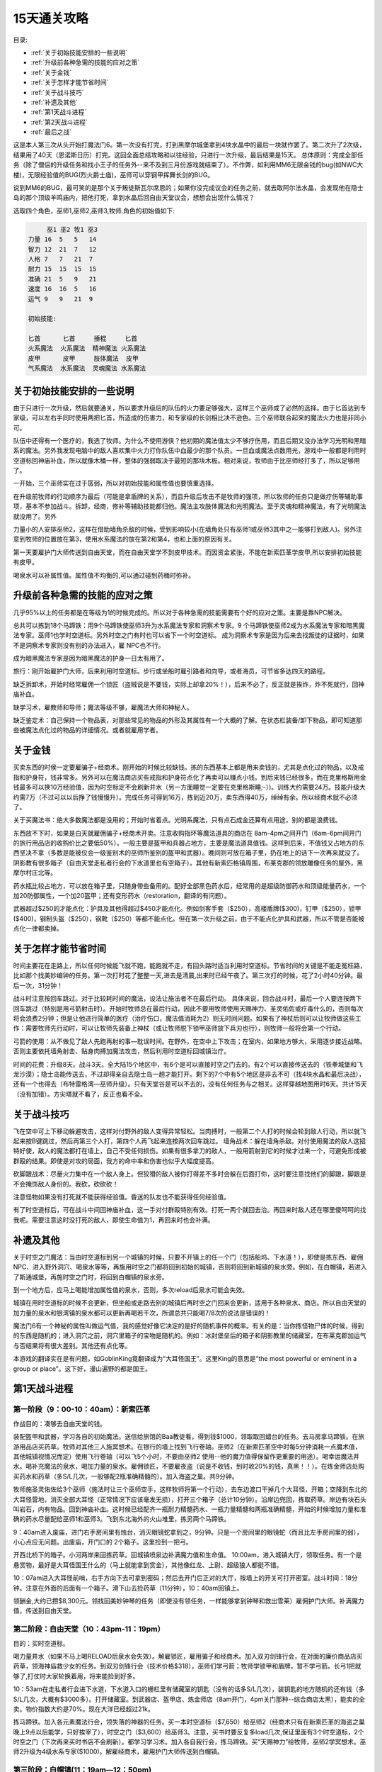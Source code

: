 15天通关攻略
===============================================================================

目录:

- :ref:`关于初始技能安排的一些说明`
- :ref:`升级前各种急需的技能的应对之策`
- :ref:`关于金钱`
- :ref:`关于怎样才能节省时间`
- :ref:`关于战斗技巧`
- :ref:`补遗及其他`
- :ref:`第1天战斗进程`
- :ref:`第2天战斗进程`
- :ref:`最后之战`


这是本人第三次从头开始打魔法门6。第一次没有打完，打到黑摩尔城堡拿到4块水晶中的最后一块就作罢了。第二次升了2次级，结果用了40天（恩诺斯日历）打完。这回全面总结攻略和以往经验，只进行一次升级，最后结果是15天。
总体原则：完成全部任务（除了僧侣的升级任务和找小王子的任务外--来不及到三月份游戏就结束了）。不作弊，如利用MM6无限金钱的bug(如NWC大楼)，无限经验值的BUG(烈火爵士庙)，巫师可以穿钢甲挥舞长剑的BUG。

说到MM6的BUG，最可笑的是那个关于叛徒斯瓦尔席恩的；如果你没完成议会的任务之前，就去取阿尔法水晶，会发现他在隐士岛的那个顶级羊鸣庙内，把他打死，拿到水晶后回自由天堂议会，想想会出现什么情况？

选取四个角色，巫师1,巫师2,巫师3,牧师.角色的初始值如下:

.. code-block:: console

	     巫1 巫2 牧1 巫3
	力量 16  5   5   14
	智力 12  21  7   12
	人格 7   7   21  7
	耐力 15  15  15  15
	准确 21  5   9   21
	速度 16  16  5   16
	运气 9   9   21  9

	初始技能:
	
	匕首      匕首     捶棍     匕首
	火系魔法  火系魔法  精神魔法 火系魔法
	皮甲      皮甲     肢体魔法  皮甲
	气系魔法  水系魔法  灵魂魔法 水系魔法


.. _关于初始技能安排的一些说明:

关于初始技能安排的一些说明
-------------------------------------------------------------------------------
由于只进行一次升级，然后就要通关，所以要求升级后的队伍的火力要足够强大，这样三个巫师成了必然的选择。由于匕首达到专家级，可以左右手同时使用两把匕首，所造成的伤害力，和专家级的长剑相比决不逊色。三个巫师联合起来的魔法火力也是非同小可。

队伍中还得有一个医疗的，我选了牧师。为什么不使用游侠？他初期的魔法值太少不够疗伤用，而且后期又没办法学习光明和黑暗系的魔法。另外我发现电脑中的敌人喜欢集中火力打你队伍中血最少的那个队员。一旦血或魔法点数用光，游戏中一般都是利用时空道标回神庙补血，所以就像木桶一样，整体的强弱取决于最短的那块木板。相对来说，牧师由于比巫师经打多了，所以足够用了。

一开始，三个巫师实在过于孱弱，所以对初始技能和属性值也要慎重选择。

在升级前牧师的行动顺序为最后（可能是拿盾牌的关系），而且升级后攻击不是牧师的强项，所以牧师的任务只是做疗伤等辅助事项，基本不参加战斗。拆卸，经商，修补等辅助技能都归他。魔法主攻肢体魔法和光明魔法。至于灵魂和精神魔法，有了光明魔法就没用了。另外

力量小的人安排巫师2，这样在借助墙角杀敌的时候，受到影响较小(在墙角处只有巫师1或巫师3其中之一能够打到敌人)。另外注意到牧师的位置放在第3，使用水系魔法的放在第2和第4，也和上面的原因有关。

第一天要雇护门大师传送到自由天堂，而在自由天堂学不到皮甲技术。而因资金紧张，不能在新索匹革学皮甲,所以安排初始技能有皮甲。

喝泉水可以补属性值。属性值不均衡的,可以通过碰到药桶时弥补。


.. _升级前各种急需的技能的应对之策:

升级前各种急需的技能的应对之策
-------------------------------------------------------------------------------
几乎95%以上的任务都是在等级为1的时候完成的。所以对于各种急需的技能需要有个好的应对之策。主要是靠NPC解决。


总共可以拣到18个马蹄铁：用9个马蹄铁使巫师3升为水系魔法专家和洞察术专家。9 个马蹄铁使巫师2成为水系魔法专家和暗黑魔法专家。巫师1也学时空道标。另外时空之门有时也可以省下一个时空道标。
成为洞察术专家是因为后来去找叛徒的证据时，如果不是洞察术专家则没有别的办法进入，雇 NPC也不行。

成为暗黑魔法专家是因为暗黑魔法的护身一日太有用了。

旅行：刚开始雇护门大师，后来利用时空道标。步行或坐船时雇引路者和向导，或者海员，可节省多达四天的路程。

缺乏拆卸术，开始时经常雇佣一个锁匠（盗贼说是不要钱，实际上却拿20%！），后来不必了，反正就是挨炸，炸不死就行，回神庙补血。

缺学习术，雇教师和导师；魔法等级不够，雇魔法大师和神秘人。

缺乏鉴定术：自己保持一个物品表，对那些常见的物品的外形及其属性有一个大概的了解。在状态栏装备/卸下物品，即可知道那些被魔法点化过的物品的详细情况。或者就雇用学者。


.. _关于金钱:

关于金钱
-------------------------------------------------------------------------------
买卖东西的时侯一定要雇骗子+经商术。刚开始的时候比较缺钱。拣的东西基本上都是用来卖钱的，尤其是点化过的物品，以及戒指和护身符，钱非常多。另外可以在魔法商店买些戒指和护身符点化了再卖可以赚点小钱。到后来钱已经很多，而在克里格斯用金钱最多可以换10万经验值，因为时空标定不会刷新井水（另一方面睡觉一定要在克里格斯睡;-）)。训练大约需要24万。技能升级大约需7万（不过可以以后挣了钱慢慢升）。完成任务可得到16万，拣到近20万，卖东西得40万，绰绰有余。所以经商术就不必须了。

关于买魔法书：绝大多数魔法都是没用的；开始时省着点。光明系魔法，只有点石成金还算有点用途，别的都是浪费钱。

东西放不下时，如果是白天就雇佣骗子+经商术开卖。注意收购指环等魔法道具的商店在 8am-4pm之间开门（6am-6pm间开门的旅行用品店的收购价比之要低50%）。一般主要是盔甲和兵器占地方，主要是魔法道具值钱。这样到后来，不值钱又占地方的东西坚决不拿（多数是能被仅会一级鉴别术的巫师所鉴别的盔甲和武器）。晚间则可放在箱子里，扔在地上的话下一次再来就没了。阴影教有很多箱子（自由天堂走私者行会的下水道里也有空箱子）。其他有新索匹格镇周围，布莱克郡的领放雕像任务的屋外，黑摩尔村庄北等。

药水瓶比较占地方，可以放在箱子里，只随身带些备用的。配好全部黑色药水后，经常用的是超级防御药水和顶级能量药水，一个加20防御属性，一个加20盔甲；还有变形药水（restoration，翻译的有问题）。


武器超过$250的才能点化：护具及其他得超过$450才能点化。例如剑客手套（$250），高楼盾牌($300)，钉甲（$250），锁甲($400)，钢制头盔（$250），钢靴（$250）等都不能点化。但在第一次升级之前，由于不能点化护具和武器，所以不管是否能被点化一律都卖掉。


.. _关于怎样才能节省时间:

关于怎样才能节省时间
-------------------------------------------------------------------------------
时间主要花在走路上，所以任何时候能飞就不跑，能跑就不走，有回头路时适当利用时空道标。节省时间的关键是不能走冤枉路，比如那个找美妙编钟的任务。第一次打时花了整整一天,进去是清晨,出来时已经午夜了。第三次打的时候，花了2小时40分钟。最后一次，31分钟！

战斗时注意按回车跳过。对于比较耗时间的魔法，设法让施法者不在最后行动。
具体来说，回合战斗时，最后一个人要连按两下回车跳过（特别是用弓箭射击时）。开始时牧师总在最后行动，因此不要用牧师使用天赐神力、圣灵佑佐或疗毒什么的，否则每次将会浪费2分钟；但是让他进行简单的医疗（治疗伤口，魔法值消耗为2）则无时间问题。如果有了神杖后则可以让牧师做这些工作：需要牧师先行动时，可以让牧师先装备上神杖（或让牧师脱下锁甲巫师放下兵刃也行），则牧师一般将会第一个行动。


弓箭的使用：从不做见了敌人先跑再射的事—耽误时间。在野外，在空中上下攻击；在室内，如果地方够大，采用逐步接近战略。否则主要依托墙角射击、贴身肉搏加魔法攻击，然后利用时空道标回城镇治疗。

时间的花费：升级8天。战斗3天。全大陆15个地区中，有6个是可以直接时空之门去的。有2个可以直接传送去的（铁拳城堡和飞龙沙漠）；隐士岛能传送去，不过却得亲自去隐士岛一趟才能打开。剩下的7个中有5个地区是非去不可（找4块水晶和最后决战），还有一个也得去（布特雷格湾—巫师升级）。只有天堂谷是可以不去的，没有任何任务与之相关。这样穿越地图用时6天。共计15天（没有加错）。方尖塔就不看了，反正也看不全。


.. _关于战斗技巧:

关于战斗技巧
-------------------------------------------------------------------------------
飞在空中可上下移动躲避攻击，这样对付野外的敌人变得异常轻松。当肉搏时，一般第二个人打的时候会轮到敌人行动，所以就飞起来按B键跳过，然后再第三个人打，第四个人再飞起来连按两次回车跳过。
墙角战术：躲在墙角杀敌。对付使用魔法的敌人这招特好使，敌人的魔法都打在墙上，自己不受任何损伤。如果有很多拿刀的敌人，一般用箭射到它的时候才过来一个，可避免形成被群殴的结果。即使是对攻的局面，我方的命中率和伤害也似乎大幅度提高。

砍脚跟战术：尽量火力集中在一个敌人身上。但狡猾的敌人被你打得差不多时会躲在后面打你，这时要注意找他们的脚跟，脚跟是不会掩饰敌人身份的。我砍，砍砍砍！

注意怪物如果没有打死就不能获得经验值。昏迷的队友也不能获得任何经验值。

有了时空道标后，可在战斗中间回神庙补血，这一手对付群殴特别有效。打死一两个就回去治。再回来时敌人还在哪里傻呵呵的找我呢。需要注意这时没打死的敌人，即使生命值为1，再回来时也会补满。

.. _补遗及其他:

补遗及其他
-------------------------------------------------------------------------------
关于时空之门魔法：当由时空道标到另一个城镇的时候，只要不开镇上的任一个门（包括船坞、下水道！），即使是拣东西、雇佣NPC、进入野外洞穴、喝泉水等等，再施用时空之门都将回到初始的城镇，否则将回到新城镇的泉水旁。例如，在白帽镇，若进入了斯通城堡，再施时空之门时，将回到白帽镇的泉水旁。

到一个地方后，应马上喝能增加属性值的泉水，否则，多次reload后泉水可能会失效。

城镇在用时空道标的时候不会更新，但坐船或走路去别的城镇后再时空之门回来会更新，适用于各种泉水、商店。所以自由天堂的加力量的泉水和银湾镇的泉水都可以更新再喝若干次，所谓总共只能喝7/8次的说法是错误的！

魔法门6有一个神秘的属性叫做运气值，我的感觉好像它决定的是好的随机事件的概率。有关的是：当你拣怪物尸体的时候，得到的东西是随机的；进入洞穴之前，洞穴里箱子的宝物是随机的。例如：冰封堡垒后的箱子和阴影教里的储藏室，在布莱克郡加运气与否结果将有很大差别。其他还有点化等。

本游戏的翻译实在是有问题，如GoblinKing竟翻译成为“大耳怪国王”。这里King的意思是“the most powerful or eminent in a group or place”。这下好，漫山遍野的都是国王。


.. _第1天战斗进程:

第1天战斗进程
-------------------------------------------------------------------------------

第一阶段（9：00-10：40am）：新索匹革
~~~~~~~~~~~~~~~~~~~~~~~~~~~~~~~~~~~~~~~~~~~~~~~~~~~~~~~~~~~~~~~~~~~~~~~~~~~~~~~
作战目的：凑够去自由天堂的钱。

装配盔甲和武器，学习各自的初始魔法。送信给旅馆的Baa教徒看，得到钱$1000，领取取回蜡台的任务。去马房拿马蹄铁。在旅游用品店买药草。牧师对其他三人施冥想术。在银行的墙上找到飞行卷轴。巫师2（在新索匹革空中时每5分钟消耗一点魔术值，其他城镇视情况而定）使用飞行卷轴（可以飞5个小时，不要由巫师2 使用--他的魔力值得保留作更重要的用途）。喝幸运魔法井水。喝补充魔法的泉水，喝加力量的泉水。雇佣锁匠，不要雇夜盗（说是不收钱，到时收20%的钱，真黑！！）。在炼金师店处购买药水和药草（多S/L几次，一般够配2瓶准确精髓的）。加入海盗之巢。共9分钟。

牧师施圣灵佑佐给3个巫师（施法时让三个巫师空手，这样牧师将第一个行动），去东边渡口干掉几个大耳怪，开箱；空降到东北的大耳怪营地，消灭全部大耳怪（正常情况下应该毫发无损），打开三个箱子（总计10分钟）。沿岸边兜回，拣取药草。岸边有块石头叫岩石，内有物品。回到神庙补血。这时候已经配齐一瓶耐力精髓药水、一瓶力量精髓和两瓶准确精髓，开始的时候增加力量和准确的药水尽量配给巫师1和巫师3。飞到东北海外的火山堆里，拣另两个马蹄铁。

9：40am进入废庙，进门右手房间里有烛台，消灭眼镜蛇拿到之，9分钟。只是一个房间里的眼镜蛇（而且比左手房间里的弱），小心点应无问题。出废庙，开门口的 2个箱子。这里捡到一把弓。

开西北桥下的箱子。小河两岸来回拣药草。回城镇喷泉边补满魔力值和生命值。 10:00am，进入城镇大厅，领取任务。有一个是悬赏物，最好是大耳怪国王什么的（马上就能拿到赏金），其他像红龙、上尉、超级狼人都挺不错。

10：07am进入大耳怪前哨，右手方向下去可拿到密码；然后去开门后正对的大厅，按墙上的开关可打开密室。战斗时间：18分钟。注意在外面的后面有一个箱子。滑下山去捡药草（11分钟），10：40am回镇上。

领酬金,大约已攒$8,300元。领找回美妙钟琴的任务（即使没有领任务，一样能够拿到钟琴和救出雪莱）雇佣护门大师。补满魔力值，传送到自由天堂。


第二阶段：自由天堂（10：43pm-11：19pm）
~~~~~~~~~~~~~~~~~~~~~~~~~~~~~~~~~~~~~~~~~~~~~~~~~~~~~~~~~~~~~~~~~~~~~~~~~~~~~~~
目的：买时空道标。

喝力量井水（如果不马上喝RELOAD后泉水会失效）。解雇锁匠，雇用骗子和经商术。加入双刃剑锋行会，在对面的廉价商品店买药草，领海神庙救少女的任务。到双刃剑锋行会（技术价格$318），巫师们学弓箭；牧师学锁甲和盾牌，暂不学弓箭。长弓1把就够了,打仗时大家轮换着用，将来能捡到好多。

10：53am在走私者行会进下水道，下水道入口的栅栏里有储藏室的钥匙（没有的话多S/L几次），装钥匙的地方随机的还有钱（多S/L几次，大概有$3000多）。打开储藏室。到武器店、盔甲店、炼金师店（8am开门，4pm关门那种--综合商店太黑），能卖的全卖。物价指数大约是70%。现在大洋已经超过21k。

拣马蹄铁。加入各元素魔法行会，领失落的神器的任务。买一本时空道标（$7,650）给巫师2（经商术只有在新索匹革的海盗之巢晚上9点以后能学，只好挨宰了），时空之门（$3,600）给巫师3。注意，买书时要反复多load几次,保证里面有3个时空道标，2个时空之门（下次再来买时书店不会刷新）。都学习学习术。加入各自我行会，拣马蹄铁。买“天赐神力”给牧师，巫师2学冥想术。巫师2升级为4级水系专家($1000)。解雇经商术，雇用护门大师传送到白帽镇。


第三阶段：白帽镇(11：19am—12：50pm)
~~~~~~~~~~~~~~~~~~~~~~~~~~~~~~~~~~~~~~~~~~~~~~~~~~~~~~~~~~~~~~~~~~~~~~~~~~~~~~~
目的：去阴影教

解雇护门大师，在神庙补体力和魔法值。牧师施天赐神力和圣灵佑佐。雇佣导师。买药草，多S/L几次，尽量是蓝色药草，以用之补魔力值。拣马蹄铁，巫师3成为水系4级。解雇骗子。

向北进入斯壮牡嘉德城堡（11：30am），有升级弓箭手和结束冬天的议会任务，城堡前面有增加力量30的泉水。现在巫师们的战斗力超强。翻过山脉，斯通城堡北有一个临时加10级别的的泉水，喝之。到斯通城堡领取升级牧师和抓盗贼王子的任务，标定斯通城堡。时空之门回白帽镇神庙医治。再雇用一锁匠。

继续前进，11：56am到达阴影教堡垒，巫师2标定此处。回白帽神庙补充巫师2的魔力值，巫师2魔力值已经达到70(加冥想术后)，可以在战斗时进行回神庙医疗了。消灭沿途的弓箭手、鸟身怪兽、马绍尔武士(在非飞行状态下打将会很困难)，半路上山脉南端有个箱子(这里拣到一个土系戒指)，到达南方的一个小岛，喝盔甲值加20的井水，以及提升速度的井水，巫师2标定此处，覆盖白帽神庙。

12：25pm进入斯通城堡南方的阴影教堡垒。先打开储藏室的门，但不进去，回头路到断开的地方打开开关，然后再拐过储藏室。到达最西北方有一个冰球四射的大房间。战斗时间:30分钟（假定魔力之门有传送）。地板的颜色有二种：颜色较浅的可疑地板和较深的安全地板。在门口用Shift+X键，小心翼翼的跳著颜色较深的地板。规律是：一旦你跳出第一个完整的半圆（按照顺序跳，不能遗漏），则计数被打开，再跳完整的半圆的时候每次都会出现喀哒声（Click，被翻译成“点击”）。连续4/5个喀哒声后，房间内的冰球突然停止发射。再沿着完整的半圆路线跳回最里面的墙壁处，就被传送到全图最动北方的房间外。如果在过程中不小心碰到了陷阱，则重新计数。有时无法顺利传送，但当你听到有异常声音、队员脸上出现加经验值时的表情，还有字幕一闪而过说魔力之门已经被打开了，那么直接走去东北方的房间，点击蓝色墙壁到达传送点。具体什么情况下会被传送我还没有搞清，好像从对面（而不是门口）开始跳圆圈能够传送。注意：魔力之门被打开后在点击蓝色墙壁之前千万不能再Save/Load，另外似乎在跳的过程中也不能S/L。在最后那个房间有一个宝箱，有很多好东西，敌人里小妖怪和歹徒首领的攻击力很厉害，不和他们纠缠，直接传送。最里面第二排的安全地板必须跳，每次都要挨冰弹或静电火花。12：45pm到达最后的传送点。可传送4个地方：阴影教门口（W），自由天堂（N），阴影教遮蔽所（E），龙骑兵洞穴（S）。谜语的答案必须用中文输入（按 F4键进入窗口状态）。标定此处，将来一些物品可以放在这里的袋子里保存。先传送到阴影教门口（因巫师3尚未成为水系专家），然后回神庙补魔法值。12：49pm 传送到阴影教遮蔽处。

1：09pm救出雪莱（20分钟），拣钱$3000。注意关雪莱的屋子门口埋有炸弹，用X 键再接向前键跳过去（顺序不能反）。回神庙补魔法值(先时空道标到斯通城堡然后时空之门)。由阴影教传送到自由天堂。


第四阶段：完成简单的任务（1：12pm—6：31pm）
~~~~~~~~~~~~~~~~~~~~~~~~~~~~~~~~~~~~~~~~~~~~~~~~~~~~~~~~~~~~~~~~~~~~~~~~~~~~~~~
作战目的：完成简单的任务,重新攒钱买魔法书

时空之门回城(先打开一个门与人对话)，雇用木匠和石匠，修好自由天堂的神庙。巫师3成为水系专家。(7分钟)

时空之门回泉水旁，1：20pm进入下水道，1：49pm捉住盗贼王子。没什么好东西，所以所有的分岔都不去了，花时间近30分钟。回斯通城堡交待任务，牧师升级，得到钱$10,000。接收升级为大主教的任务，然后回白帽神庙补血。

1：51pm回自由天堂。现在已经有钱27K。雇骗子和经商术各一名。卖东西得钱 3000。都学习学习术。购买魔法。水系：2本时空道标，1本“时空之门”($3060)。风系：飞行奇术（$4595）,神奇跳跃（$2295）。巫师3学时空道标。巫师1也学习时空道标，这样将来战斗中间可利用巫师1回神庙医治。巫师1学飞行和跳跃术。巫师3标定自由天堂。当飞行卷轴的5小时飞行时间完了时，由巫师1使用飞行术。雇引路者和探险者花一天时间2：10pm到达克里格斯城堡（从介于白帽和布莱克郡之间的一个很小的点可去，耐心调整可以找到）。

恩诺斯历1月2日（2：10pm—2：47pm）

2：22pm走（终于也潇洒走一回）到克里格斯加30等级的泉水旁。巫师2标定之（以后每天第一件事就是到这里喝水），覆盖斯通城堡。时空之门回自由天堂（魔力值不够，喝蓝色药剂补足），增加力量的井水已经刷新了，马上去喝。2：26pm 雇护门大师（克里格斯鬼地方连个人影都没有），传送到银湾镇。

去神庙补血，巫师3标定神庙。巫师1使用飞行术。领取调整马房税率的任务（若在一个月内完成任务会有钱35k。但有时吝啬的老太婆将会扣除金钱10,000，我还没有找出规律）。时空之门回镇上，到旅行店买药草，到马房捡马蹄铁，固定银湾的马房价格。然后去码头的小岛喝速度和准确喷泉，巫师3标定准确泉水。花时间10分钟，注意到银湾镇之后，直到喝完泉水之前不能再Reload，否则泉水会失效。银湾的物价指数大约是71%（在经商术和骗子的帮助下）。时空道标回神庙补充魔力值，然后去自由天堂固定西部马房价格，时空之门到旅行店买药草。巫师3标定白帽的加20盔甲值泉水处，覆盖自由天堂。

雇用引路者和探路者，2：40pm，到阴影教遮蔽处,出门（隔着门打蜥蜴人;-））。利用巫师1的飞行术和巫师3的时空标定持续飞行。先飞上上方的山上去先知处激活力量神庙。然后向北去布特雷格湾。

恩诺斯历1月3日2:48pm——2am

刚一到，黑压压的食人族热情地围上来，巫师2标定布特雷格湾，覆盖白帽泉水。喝蓝色药水后时空之门回银湾神庙。在克里格斯加等级后回神庙补血，巫师2 和牧师喝幸运精髓后去准确泉水加准确值。喝加20盔甲等级的泉水。雇用骗子和经商术。时空道标到初级土系魔法行会，巫师都学习土系魔法，买护体神盾魔法书（在NPC的帮助下基本是平价）。

雇用教师和导师(现在开箱子可以挨炸了,因为可以回去医疗)，回布特雷格湾，3： 03pm喝加人格的泉水，3：09pm喝智力泉水（其北方有个箱子）。3：15pm到达海神庙，巫师3标定入口，覆盖银湾泉水，进门后跳上台阶，3：46pm来到最后打开的大厅大门前。3：53pm救出少女。战斗时间：38分钟。拣到7根骨头（每根1,000大洋），钱约3500。

从龙骑兵洞穴出发，4:01pm进入铁拳城堡的羊鸣庙，找美妙钟琴。4个洞穴就不去了，没多少钱（能得经验9491，但多花40多分钟）。
所谓中央大厅的门只有在清理完4个洞穴后才能打开的说法绝对错误！

门的点击次序：南西东北。每个门在被点击时出现敲门字样；不需要连点两次。中央大厅的门打开后，得到浴室钥匙。标定中央大厅，与骷髅们先小练一把。去浴室打开得到宝藏室钥匙（其他储藏室钥匙和什么密门钥匙都没必要去拿）。然后回中央大厅，再上三楼。观察地图即可知道两个密室就在进门的左右两边，所以巫师1标定入口处，直接跳上去即可。

4：32pm拿到钟琴。4：38扫荡完宝藏室。宝藏室外的走廊的第二个拐角有个火炬有钱 5000（3分钟，进入宝藏室之前巫师3先标定，覆盖白帽泉水）。回去拿锣，大战骷髅（可选项，9分钟，经验值7300），利用巫师3和巫师1的两个标定来回转移，应不困难。4：50pm 战斗结束，全部战斗时间：50分钟。拣钱$20000余（火炬$5000，锣2000，宝藏室9700），现在有钱26k。

4:51pm，由阴影教去龙骑兵洞穴。龙骑兵洞穴旁边有一个宝箱，不过东西不好，不去了。在第一个三岔路口标定，先右转打开开关。回来，利用电梯上下攻击。装阴影教信件证据的房间的开关在另一个房间，打开开关后不必急于回去拿。继续前进，遇见又一个三岔路口，左手方向尽头的房间里有个开关，按了后反而把门关死了，不去。右拐，5：31pm 拿到竖琴。对付精兵和战士似乎砍他们的盾牌命中率会较高。进入最后的大厅，有并排6个箱子，竖琴在第二个箱子里。箱子可随机传送到所有的箱子或钱的所在之一，至少有9个地方。巫师1时空道标标定此处后，到各个屋子里开宝箱。南方的箱子旁边的墙壁能加运气10点。当传送到有阴影教证据的那个房间的隔壁时，去拿证据，注意有信件的那个箱子可连开两次，条件是开箱没有挨炸（得雇锁匠）。战斗时间：46分钟。至此有钱35k，经验107k。

雇护门大师，传送到新索匹革。雇用骗子加经商术，卖东西（物价指数77%）。再喝一次幸运井水，传送之前注意保存进度，有时井水会不起作用。喝准确精髓。在海盗之巢北（面向南）触摸墙后被传送至飞龙沙漠。每人各摸一下上帝之龛，加20 所有属性。5：40pm时空之门回家。现在虽然装备破破烂烂，惨不忍睹，可战斗力非同一般。钱已经达到44k。

从阴影教遮蔽所出发，向铁拳山下进发，肃清沿途的蜥蜴弓箭手。拔出石中剑，上山交信，得钱$5000；别与小王子对话（否则三只眼的任务没法完成了），领取任务。都学习冥想术，购买驱魔除咒、防毒等魔法，这里的魔法书店也基本上是平价。巫师3标定铁拳山上的神庙，覆盖银湾神庙。（铁拳的物价指数大约是 74%）。加入“雷霆震怒”行会，取得和交差拿竖琴的任务；在“雷霆震怒”里牧师学修补术和弓箭。拣马蹄铁。固定铁拳的马房价格。

护门大师传送到布莱克郡。买药草，固定马房价格，拣马蹄铁，喝临时加运气50的幸运井水。雇导师和教师。6：01pm领取放雕像任务。，一些用不着的物品如信件可放在镇子边上装雕像的箱子里。扫平狼人聚集地（飞在空中打，狼人连反击机会都没有，太惨了。若是步行去打，难打不说，运气不好时里面会有龙卷风），6：08 拿到科尔本爵士的盾牌。

回布特雷格湾海神庙，6：14pm放雕像，在力量神庙加10点力量属性值。巫师3标定新索皮革，覆盖海神庙。回克里格斯，6：24pm到达冬季老人处终结冬天（6分钟）。然后去东边顶级羊鸣庙旁的泉水喝+5元素魔法防御的泉水（注意利用神杖改变行动次序和巫师1的时空标定，回神庙治疗）。回布莱克郡，领取摧毁狼人祭坛、蛇庙等任务，6：31pm喝增加5点抗魔法能力的泉水。


第五阶段：完成中等难度的任务（6：37pm-11：09pm）
~~~~~~~~~~~~~~~~~~~~~~~~~~~~~~~~~~~~~~~~~~~~~~~~~~~~~~~~~~~~~~~~~~~~~~~~~~~~~~~
回布特雷格陆地，6:37pm进入烈火爵士庙。任务实际上是用琥珀解开2个被施了魔法、关闭着的金色大门(分别位于西北和东北两个洞)。过程：去东北和西北的洞各解开一个门（无琥珀时提示被看守着，用琥珀解开后提示说需要干掉所有的守卫），现在任务已完成（6：52pm）。然后跳入西北第一个房间里的洞，进入中央大厅练练功（先标定,然后打死HP短的几个后就回神庙医疗）。中央大厅的仆人像有两个洞，任一个跳入后可遇见维兰守卫和两个食人妖首领，干掉之后得宝箱钥匙。再去正北方向的洞里用钥匙开箱得到水晶骷髅（需要雇锁匠才能打开，有3k的钱）。7：07pm交待任务（这里有个无限经验值的BUG---我没有利用）。其他（限于时间关系，没有去）：在SE的洞有若干宝箱，里面有另外2个琥珀，继续向里面走，到达SW方向的屋子，那里的宝箱有一个琥珀。从中央大厅正北靠东方向的门，走一段后会发现有一道不能打开的门（通向刚才解开的门的一个），走到尽头，遇见一道门，前面有洞（门可打开并跳进去），跳下去，找到另一个宝箱，得到最后一个琥珀。小结：各洞的连接情况：SW-SE；NW-W；NE-E；N；S->SW；另外，开始的八个洞之外多余的一个洞连的是NW，纯粹是为了迷惑玩家。

雇护门大师去浓雾镇（物价指数为77.5%），巫师3标定牛顿城堡，领任务。喝加5元素魔法防御的泉水。回布特雷格湾，喝恢复魔力值25点的泉水，用巫师2标定该处，覆盖布特雷格湾陆地。剿灭野人，拣骨头，时空道标回浓雾牛顿处交差，巫师升级。领取升级为大魔法师的任务。

去bootleg的太阳庙，7：31pm进门，干掉僧侣（仅仅是几个低级和初级僧侣，利用神庙来回补血，很容易），7：36pm取得圣杯。干掉牛头怪国王（觉得S/L麻烦的话就免了）。牛头怪国王所在的房间有很多箱子。注意，这里的火炬有4个“聚光魔球”卷轴。7：41pm结束。回阴影教放多余的东西。

领摧毁邪恶水晶的任务，巫师2标定之以便回来交差时用。7：51pm进入铁拳庙摧毁邪恶水晶，7：59pm交差。至此，全部有关布特雷格湾的任务完成。

时空道标加时空之门回浓雾镇上。8：01am进入银色兄弟会。先去进门左手第二个屋子，有银色兄弟会腐化堕落的证据；点开关打开暗门，到第一个屋子拿炼铁厂的钥匙（其内有很多长条椅子，左边第二排的背后有一本霹雳寒冰）。回右手第一个屋子杀入后上楼救少女（第一次按2楼的开关可直接走上楼，但若要第二次上去则楼梯会断开，需用到神奇跳跃）。8：27pm救出少女。点壁画练练功（可练3 次）。战斗时间：29分钟。

回铁拳城堡，交差游侠升级的任务和议会任务，领取升级为十字军的任务。利用传送器到达方尖塔处，有很多蜥蜴弓箭手，尽屠之。8：39pm进入考勒根的豪宅。 10：pm夺取魔法水晶（1.5小时）。走廊很长，回头路很多，在第一个U型桥梁处（有无数骷髅和幽灵）跳下去,开门一路下去，打开开关，走到一个密门后跳上去（是一有水池的屋子），出门按另一个开关，直接进入最后的屋子，9：59pm拿到水晶。

送圣杯回自由天堂神庙，巫师3标定之，覆盖新索匹格，去克里格斯的井旁用金钱换经验50000，喝永久加10抗魔能力的泉水，在自由天堂神庙治疗。时空之门回泉水旁，交差海神庙救少女的任务，然后去坦普城堡取得升级为荣誉豪侠的任务。巫师2 标定坦普城堡。回自由天堂神庙，领疯子的坟墓的任务。
此时巫师3的标定为：自由天堂神庙，牛顿城堡，铁拳神庙。巫师2的标定为：坦普城堡，阴影教，克里格斯泉水。回浓雾镇牛顿爵士处升级为大魔法师。

去西北方找豪侠举荐，顺便卖骨头。10：32pm进入自由天堂疯子的坟墓，11：00pm 得到骷髅头骨。11：09pm全部战斗结束。战斗时间：37分钟。很多屋子并不用进去，入口的左右两个升降机只须尽头的一间以搬动开关，中间升降机只须正对面的那个通道。隔着墙角和石棺打死神，很容易。钱大大的多。时空道标回去神庙旁边交差。回坦普城堡交差，领打倒军阀的任务。

第六阶段：完成较难的任务（11：10pm-2：00pm）
~~~~~~~~~~~~~~~~~~~~~~~~~~~~~~~~~~~~~~~~~~~~~~~~~~~~~~~~~~~~~~~~~~~~~~~~~~~~~~~
由阴影教回斯通城堡交差，牧师升级。时空之门回白帽镇。从镇上出发，11：28pm，进入冰封堡垒(堡垒后面有个箱子)。12：06am取得龙塔钥匙(我的乖，这么多敌人---各位先歇歇，等我补完血之后再来打)。先标定中间大门处，然后去按下两侧的开关(这里有个BUG：如果按下开关后存盘再读取该进度的话，开关的功能将发生紊乱)。这里拣到一个水系戒指。路上13分钟。

加入暗黑行会。巫师3标定白帽镇，覆盖自由天堂神庙，雇护门大师去布莱克郡。随便进入镇上的一个房屋与屋主对话。12：19am进入蛇庙（路上时间：10 分钟）；此处可以拣到无数的药草。农民和美杜莎一起杀。在凹坑里有一只金龙，不理之，跑步通过。12：41pm救出人。战斗时间：26分钟。Q就饶了他（上次花了30分钟打死 Q才得了99块钱还有99点经验值，还有个没什么大用的角--不如说是号）。Q所在的房间里的一个箱子里有三本书：时空道标，时空之门和解除石化。

时空之门回布莱克郡。交差蛇庙的任务。巫师1标定布莱克郡，回白帽，进入斯壮姆加德城堡，巫师3标定之，得调整龙塔的任务。时空之门回白帽镇调整龙塔。调整布莱克郡龙塔。时空道标加时空之们回浓雾镇和自由天堂调整龙塔。雇护门大师去新索匹格和银湾镇调整龙塔。在银湾镇领摧毁独立碑的任务。巫师3标定新索匹格，覆盖牛顿城堡。巫师1标定银湾镇。在新索匹革，学习各种辅助技能。每人都学经商术(只有新索匹革能学经商术)。回斯壮姆加德城堡交差，回镇上，巫师2和牧师学习暗黑魔法，巫师2成为暗黑专家，购买护身一日（两本）和起死回生（一本）魔法书（比光明系的价钱便宜多了）。

起死回生魔法可用来练经验值，但被作用的生物的HP必须在法力可恢复的范围内，例如4级暗黑专家只能恢复HP在4x20=80之内的怪物。

1:07am回新索匹革（不要开镇上的门！），雇用教师和导师。喝加20 防御的药水。挖了大耳怪们的饭锅（不过经验只得2500多，还不如干掉个军阀呢）。再阴影教放东西。1：26去加里克的炼铁厂拿时间沙漏（战斗时间：60分钟）。由于神庙这时已经关门，医疗时雇用医师，补魔力值时利用时空之门回银湾镇。多利用跳跃节省时间。
其中有一座能够平移的桥，８处的开关控制桥的平移。开关情况如下：

.. code-block::

	2/6——————3/7 这里，1-4是楼上的门，5-8是楼下的门。
	| | 开始时你站在门1。桥连向门2。
	| | 各个开关情况如下：2—打开7，6—打开4
	1/5——————4/8 7—打开4关上8，5—打开3

次序如下：

方法1：先到2打开7，再到7打开8，然后到8使桥平移，最后到6打开4。回到4过桥即可。（利用时空道标，共15分钟。）

方法2：标定1，从1跳到8，按开关使桥平移，跳下后再跳上４，过桥。（1分钟。我聪明吧? ）


1：57am，巫师3标定最后到达的地点，覆盖斯壮姆加德城堡。然后回克里格斯睡觉，之前先雇用学者鉴别一下手中的物品。克里格斯每天最多可以换50000经验值，但条件是必须在这里睡觉!此时巫师2的标定为：坦普城堡，克里格斯泉水，阴影教。巫师3的标定为：新索匹革，铁拳神庙，炼铁厂。
小结：本天的任务均不困难，只要注意灵活运用几个关键战术：墙角杀敌法、空中杀敌术和砍脚跟法。Whataday！


.. _第2天战斗进程:

第2天战斗进程
-------------------------------------------------------------------------------
恩诺斯历1月4日6:00am--6：14am

立即在克里格斯用钱换经验值（否则可能在Reload后失效），2分钟。雇用骗子和经商术，在新索匹格卖战利品。回自由天堂，固定驿站价格。购买高级魔法书。3 本土系的力压千钧。1本肢体系的疗伤圣法。其他有火系和水系的毒液喷发，霹雳火焰，力压千均，霹雳寒冰，连珠火球，天赋魔力等。

6：14am回加里克炼铁厂，6：42拿到时间沙漏，全过程60分钟，其中有9分钟花在去回廊（有几十个火精灵）拣东西上。

6：42am雇水手，回银湾镇。雇海员或领航员，不理睬各种钻石怪兽，笔直向北飞，6：49am坐船去魔鬼水域。唯一能去魔鬼水域的途径是从银湾镇坐船，而且只能在星期四出发。
恩诺思历1月5日（6：49am—8：47am）

巫师3标定魔鬼水域，覆盖炼铁厂。雇用神秘人和魔法大师。巫师2施护身一日。向北飞，7：00am进入阿拉莫斯城堡。最快方式：进入后一开始向左走会看见一个几层楼的中央大厅，4个通道通到这里呈X形。方才走的就是X的西北臂。现在右转向西南臂。顺路下去，过了一个扇形的屋子后，坐自动升降机（或向前到一个有很多骷髅吊笼的屋子，神奇跳跃跳上很窄的空中走廊），沿走廊到底，输入JBARD密码，进入后得β，7：18am任务完成，只用了18分钟（霹雳寒冰、连珠火球加治疗伤口轻松可以搞定敌人；不过这个任务其实不杀怪物使劲跑也能完成）。（沿东北臂走，过了两个圆形屋子后有宝藏室，钥匙在宝藏室前面圆形大坑里的箱子中，有一些好盔甲和书，不过敌人太多，不去了）。BTW，队员疯狂的后果只是睡觉后魔力值不会补满，其他似乎无影响；倒是被诅咒更讨厌些。

时空之门回银湾，雇用教师和导师，7:26pm进入银舵要塞，巫师3标定银舵要塞，覆盖新索匹格。7：48am拿到十字架。BTW，对付精兵，砍他们的盾牌命中率会较高。对付各种岩石恶魔，飞在空中砍两下后飞上去脱离接触较安全。钻石恶魔不怕物理攻击。

向西南攻击前进，7：56am进入独立碑。8：28am摧毁独立碑祭坛任务完成。可拣到大量的钱（战斗时间：32分钟）。水兽和石兽都怕物理攻击。

标定银湾镇，雇护门大师，回新索匹革，雇引路者和向导，传送到飞龙沙漠，不理会龙，一直飞到放雕像处（8：42am），中间顺路在南方的两个岛上打开两个箱子。共13分钟。然后向西飞，8：47am进入隐士岛（立即连按两下键，否则巨人的火力太猛了）。

恩诺斯历1月6日（8：47am-11:07am）

不理各种巨人（两个箱子还是要开的），9：02am到达超级羊鸣庙。9：05am巫师1 标定之后先回新索匹革，雇用骗子和经商术卖东西，连点化的在内共卖了95k；现在已经有钱230k。固定新索匹革驿站价格，回城镇大厅交差任务。
雇用神秘人和魔法大师9：12am回超级羊鸣庙。自由天堂虽然有一个传送点，但不走去超级羊鸣庙一趟不会开放。最快方式：进门直接往前走，马上可发现一个凹进去的窗口，跳到下面西方的平台上（可以先跳到其他平台上作为过渡），打开开关即可。9：18am拿到水晶，前后时间总计9分钟。（这里有可加4项防元素魔法能力的祭坛，但要先到一个放4个锣的屋子经过考验，需要额外的32分钟---没有去。）

雇用导师和教师，9：20am回银舵要塞，9：29am进入军阀堡垒。大概这是升级前最困难的任务，但经验值和钱也暴涨。9：40am到达中央大厅（楼下路过的第一个屋子里有一个密室）。此时将面对着终极骑士的问题。
一种方案是雇用魔法大师和神秘人，用力压千钧（或变形权杖）加霹雳寒冰对付终极骑士。另有一种对付终极骑士的办法是使用各种在Q的屋子里找到的权杖，这样可以不用雇魔法大师，我用的是这一种，钱现在已经足够多了。然后直接进入正对面的房间拿到信件就算完成任务（9：46am），钥匙就在门前面的箱子里。继续前进，花另外的19分钟屠了堡垒中所有剩余的生物。中央大厅的西面有一个门被双保险了的储藏室（没什么好东西），其钥匙在西面通道尽头的房间里。战斗时间总计：36分钟。

10：05am回新索匹革，雇骗子和经商术卖东西。到城镇大厅交差各任务。新索匹革相关的任务除了废庙的两个任务外全部完毕。

10：07am雇护门大师，去浓雾牛顿城堡交差，加+5防元素值。巫师们都学习水系和气系魔法，以及健身术。在浓雾和银湾镇的城镇大厅确定悬赏物。雇用导师和教师。

拿着证据回坦普城堡交差。然后去自由天堂的龙骑兵堡垒(10分钟)。10:25am 巫师3标定入口处。放吸血匕首的那个箱子可连开两次(视运气而定)。11:02am全部结束。吸血匕首非常好，砍掉敌人的命补自己的命，战斗中大家可以轮换使用。没什么好东西，不过完成任务奖励有钱3万。

回城雇用引路者和探路者，回到龙骑兵堡垒入口处，向南花一天时间到达恶魔沼泽。
恩诺斯历1月7日（11：07am-4:01am）

解雇引路者和探路者，雇用教师和导师。回克里格斯加等级，固定克里格斯的驿站价格。巫师3标定龙穴附近（龙穴后有几个箱子），覆盖龙骑兵堡垒。至此巫师3 的标定为：黑摩尔龙穴，魔鬼水域，铁拳神庙，巫师2的标定为：坦普城堡，阴影教，克里格斯泉水。

巫师2施护身一日，配制超级防御药水和顶级能量药水并服用。11：15am 去龙穴屠龙(3分钟，很容易，使用“力压千均”可迅速解决)。龙穴里捡到几根骨头。 11：21am巫师3标定黑摩尔村庄，领取任务。黑摩尔村庄的半山坡上有马蹄铁两个。

雇护门大师回白帽，调整马房价格---当初把这事忘了。固定黑摩尔的马房价格， 11：38am放恶魔沼泽的雕像，15分钟。回银湾，领悬赏（8000），交差独立碑的任务。交差调整马房费用的任务。得钱25,000（好像自由天堂马房价格的调整得在同一天进行才能得到35000），经验25,000。交差银舵十字架，得到经验10k（去斯通城堡可得到金钱5000，暂时先不去了）。至此有关银湾的所有任务完毕（除僧侣升级的任务外）。回浓雾领悬赏，浓雾的全部有关任务完毕。

去斯纳格铁矿，12：02pm进入。12：36pm拿到斯纳格岩洞钥匙。扫荡最里面的一个屋子，12：40结束。除密室里的4个箱子外，其他没什么好东西；书房里面的书都是四级以内的魔法书，没必要去。

雇护门大师，去布莱克郡。加50运气值。雇用教师和导师，12：45pm进入狼人洞穴。头两个任务很容易：进入洞穴以后一直来到中央狼人祭坛大厅，巫师1标定之。右边的洞窟找到一幽灵，巫师3在此作标定。得到另外两个任务：白珍珠、黑珍珠，巫师2标定这里，覆盖阴影教。左边的洞窟找到白珍珠，1：40pm完成破坏祭坛的任务（4000金币，20000经验值）。顺着祭坛后的走廊前进，来到一三角型，两侧有通道的地方。左边没意思；右转，有四个房间（屋内地上有方木格子），最左边的一个有扇魔力之门，内有宝箱，拣到一个点化神杖（作用是消除敌意，不知道为什么这么翻译）。由此门内顺路而上，到达一有二排药剂桶的屋内，然后传送。最后的屋子里有很多超级狼人。回到先前标定的幽灵处，幽灵才给我加了 5000经验值。最后完成时间2:23pm，总计约1小时38分钟。

回布莱克郡交差摧毁狼人祭坛的任务。从阴影教遮蔽处出发，过先知处，跳上山脉，2：36pm进入斯纳格岩洞（路上10分钟）。3:11pm拿到战斧，战斗时间：35 分钟。甚至比冰封堡垒还容易。

去克里格斯恶魔前哨，解决点沿途的牛头怪和土元素，开宝箱。3：26pm进入，巫师2标定入口处，打死羊鸣教恶魔得到恶魔计划，3：28pm战斗全部结束。回坦普城堡交差两个任务。

解雇魔法大师和神秘人，从恶魔前哨出发，不要理会鸭子(我极有耐心地打死了其中一群)，在克里格斯城堡放雕像，8分钟；标定该处。快4点了，回自由天堂卖东西。雇用探险者和引路者，然后向西方进入甜水镇。
恩诺斯历1月8日（4：01pm-5:59pm）

回铁拳王宫交白珍珠（10000经验值）和升级游侠的任务（4分钟）。

4:03pm放最后一个雕像（6分钟）。巫师2标定甜水镇放雕像处。

4：05pm，回自由天堂护门大师门口，巫师1标定此处，雇用护门大师，传送到布莱克郡，交差放雕像的任务。解雇护门大师，回自由天堂，再雇用之，去新索匹革，巫师3成为洞察专家，以便打开克里格斯顶级羊鸣庙的门。。回自由天堂，交差吸血匕首后得钱30,000，卖锣的地方就在旁边。4：12pm到达自由天堂的高级议会，巫师2标定之，覆盖坦普城堡。

4：14pm，去铁拳王宫交差屠龙的任务，领治愈斯托尔皮恩的任务。4：26pm 进入克里格斯顶级羊鸣庙（之前在外面与牛头怪们纠缠了有5分钟），找到叛徒的证据。不用都逛遍。只需要拿到巫师钥匙和牧师钥匙即可打开箱子。过程：
先打开正前方的门，在第一个岔路口左拐，到达下一个岔路口时巫师1标定之。先向西走到尽端的一个屋子，拿到主教钥匙。

回原来标定处，向南走到放叛徒证据的屋子。巫师1标定之。出门右拐，在下一个岔路口再右拐，前面有顺序的5个房间，最尽头的一个有巫师钥匙。注意巫师和牧师钥匙都在某羊鸣教教父身上。回原标定处开箱得证据。战斗时间：33分钟。

4：59pm，回高级议会，揭露叛徒。见神谕（刚进去的门口有个开关别忘了），领找回4块水晶的任务，巫师2标定神谕，覆盖高级议会。放两个水晶，时间：20分钟。

雇魔法大师和神秘人，点化物品，刷新全部标定，巫师2：克里格斯，神谕，甜水镇；巫师3：恶魔沼泽，铁拳城堡、魔鬼水域（11天！）。有经验值149万多。钱59万。其中完成任务得到的经验值大约为85.4万，奖金16万，在克里格斯的水井旁2天用钱换了大约10万（每人2万5）经验值。注意要尽可能雇用导师和教师，这样可多得25%约10 万经验值。

还剩点时间，巫师1还保存有当初克里格斯顶级羊鸣庙的标定。对准大祭司的尸体反复使用起死回生（每打死一次可得290经验值）。从5：23pm一直打到5：46pm，--- 强奸了二百遍，二百遍！挣了47k经验值（不知这算不算是一个BUG，不过到现在多升一级少升一级已经没有太大关系了），最后经验值达到1,540,000！雇佣经商术和骗子，卖掉不用的物品。训练至56级！技术值410。训练费大约是每人将近6万。
小结：还剩下的没完成的任务，有找剩下的2块水晶，及克里格斯城堡找宝石蛋和黑摩尔城堡摧毁坟墓之书的任务。穿越地图花了4天，真正的战斗时间只有一天半。到后来钱也没什么大用了。


.. _最后之战:

最后之战
-------------------------------------------------------------------------------
恩诺斯历1月16日（9：01pm-9:50pm）升级！！

这是第一次也是最后一次升级。解雇经商术，雇护门大师传送至浓雾镇，巫师2成为水系大师。

回新索匹格，进行鉴定术、健身术、冥想术专家训练。(去铁拳进行灵魂魔法大师训练。) 然后去自由天堂，进行鉴定术大师、健身术大师和气系、火系、土系、水系、肢体、匕首专家训练，并尽可能补齐没有买全的魔法书。回浓雾，进行冥想术大师及水、火、气系大师训练。去黑摩尔进行锤棍专家训练。去银湾镇，进行修补术专家和肢体魔法大师训练。去布莱克郡进行暗黑和光明魔法专家训练。去魔鬼水域，牧师成为光明系大师。去斯通城堡，进行修补术大师训练。训练费用大约有7万。

最后全部成为健身术大师，冥想术大师。巫师们都成为匕首专家、20级火系大师和16级水系大师。巫师2成为4级土系专家和4级暗黑专家。巫师3成为4级气系大师和 4级洞察术专家。牧师成为16级肢体大师、4级光明魔法大师、16级暗黑魔法专家、鉴定术大师、修补术大师、4级锤棍专家。

配置药水多数用的是绿药水，所以最后剩了一大堆红药水。升级后药水就没有多大用了。药水和泉水不能同时起作用。升级后，只剩下restoration药水还有点用。

这样安排的理由：

怪物中对毒、魔有免疫的是最多的。而暗黑、光明系的攻击性法术主要是魔法或毒药类的，而且这两种魔法可靠性很差。关于那些所谓威力很大的魔法，多数情况下的伤害值与耗费 4或8魔力值的魔法差不太多，除非你喜欢频繁的S/L。所以最好用的魔法是火系的连珠火球和霹雳火焰、水系的毒液喷发和霹雳寒冰、土系致命毒蜂、气系的闪电。所以最后只让牧师一个人主攻暗黑魔法，好有人能够每天施展护身一日。光明魔法只有点物成金和战斗时分有用。

火系最好，但也要对那些免疫火的怪物防一手，所以也攻水系。怪物基本上没有同时对水火免疫的。而且水系中包含了毒和寒两种。气系仅4级就可成为大师，怪物中对气系免疫的也比水火多，所以就不必专攻它了。土系里就力压千钧和致命毒蜂有点用（关于力压千钧：多数怪物免疫魔；而且近距离时可以用毒液喷发代替，远距离时可以用连珠火球代替。再者还有很多变形权杖也可以打出来）。

尽一切可能提高水火魔法的等级。尽量让魔法的级别为偶数，这样当有增加魔法威力50%的戒指时不致浪费。

拆卸术没必要学了，因为箱子里的东西还没有从尸体上拣来的好。

成为锤棍专家和匕首专家是为了应付墙角杀敌和维兰守护神的特殊情况。

不学习弓箭，因为即使是大师级也只能每次发一箭。

留9个技术点给古老兵器，不够的可以在克里格斯城堡拣到马蹄铁（有10个）来补。（7）没时间去天堂谷了，所以暗黑魔法和古老兵器不能成为大师级了。

当敌人面对面的时候用毒液喷发很不错，全部的毒液都打在同一个怪物的身上。假定水系12级大师，那么伤害将可能为5x26=130。

在布莱克郡喝加50运气的井水,在新索匹格都学习棍棒，牧师学习皮甲（这样将来遇到狂加生命值的兵器或或盔甲大家可以换着穿）。雇用神秘人和魔法大师，施展护身法术。9:50am，开始行动。
现在来检验一下我们队伍的实力吧!

由新索匹格镇传送到飞龙沙漠，向龙复仇。我发现毒液喷发对付龙特别有效。消灭了第一攻击波中全部的几十条龙后，仅用了3分钟，中间没有回神庙补过一次血，队员们HP基本为满，SP用掉了3/4。在这里龙和威猛兽的尸体上一般有很好的物品，可以多次Reload找到满意的物品。
我找到了12件神器（游戏里可以从尸体上捡的神器数量有限制），大致有：赫拉Hera，莫根Morgan，珍妮佛Guinever，伊格兰尼Igraine，潘德拉根Pendragon，莫得里德Mordred，莫林Merlin，奥丁Odin，阿瑞斯Ares，阿波罗Apollo，贾拉汗Galahad，帕西佛Percival。基本上较好的宝物和神器已经被一网打尽了。

还有加各种魔法威力的戒指。注意加魔法威力的戒指不能叠加，即，两个增强水系魔法威力的戒指等价于一个增强水系魔法威力的戒指，即仍旧是50%。但宝物例外！）。

其他有增加5级的弓、皮甲、棍棒、手套、戒指、披风。另外，竟然拣到了普渡众生！标定金字塔。时间1小时。

**决战**

去克里格斯城堡拿ε水晶。从克里格斯的水井直接传送到城堡中央。大战牛头怪（用毒液喷发对付，真是小菜一碟）。先向西一直杀到出口，中间路过一个打不开的栅栏门，标定此处。出门，喝加40盔甲值的泉水，标定此处。回到城堡中央，肃清4个大屋子里的敌人，4个大屋子围绕的中央有个开关，“神奇跳跃”跳上去按一下。回栅栏门处，现在可以打开了；进入后发现罗兰德遗书，到另一侧用X键跳入一封闭的屋子，取得ε。回城堡中央，向北，发现一扇大门，抵达一中间有大凹槽的大厅，有桥一座（桥前有墙得点一下）；在不过桥的两侧各有无名火把，点击得$15000；跳入大凹槽，找到宝石蛋(其前方有一扇门，鼠标点不开，但直接走就可以了)。回城堡中央，向东有两个屋子，里面有很多马蹄铁。再回城堡中央，西南房间的西出口尽头的房间有一些宝贝。战斗时间：不到一小时。交差宝石蛋的任务。

1：10pm，去黑摩尔城堡拿δ水晶。整个城堡可以看成是在一个穹窿屋顶下，分成了若干个房子和大厅。

在第一个三岔路口，标定之。右转至底，可发现一铭牌，点击后出现一开关，点击开关！回三岔路口，顺斜坡上的话就来到了一个巨大的“露天”大厅。若开关被点击的话，传送器由蓝变红，点击后不再被传送，北面（两侧分别是门及一通道）的中间墙壁打开了（暂时看不见，被另一面墙挡住）。由此进入城堡的第二部分。

第二部分主要是一幢大房子，两侧是大片空地（左侧有一条窄坡，上去打开密门后，左侧有四本“末日审判”和一些扑克牌。末日审判没什么大用，不必去了）。由正门进入，可看见蓝色的传送器，时空标定后，神奇跳跃到南方的平台上，进门下坡后右转，进入第一间屋子（进入之前先标定），顺窄坡而上，找到同样的铭牌和开关（最快方式）。回去点变红的传送器。

回到先前标定的屋子处继续向前，到达一古怪大厅（有些“地砖”，踩上了会将房间里的大死神的传送出来），到西北角（原来有一道看不见的屏障，现在已经撤除了）进入又一个大厅拿到δ水晶。战斗时间：1小时5分钟。回黑摩尔村庄交差摧毁坟墓之书的任务。

3：30pm，回神谕放最后2块水晶，时间：5分钟。

之前的最快方式都是我独立找出来的。但自此以后均来自网上。估计这位也象我一样失去了耐心，目的不再是杀怪物练级，不过我还是尽我所能把路过周围的怪物全杀光了。

3：55pm，进入维兰坟墓找控制块。战斗时间:2小时20分钟。以下的最快方式来自网上：战斗过程：

－进入大门后，先下坡，入一厅，厅内是一批妖怪和一个维兰卫士，清理后在维兰尸体上找到[后门钥匙。

顺路来到一两侧有大池塘的大厅，正中间是火焰门，标定之。左边有一小门。先左转，入门，跳下台阶，在正门内的箱子里内找到〖船长码〗、水晶骷髅头、[火焰门钥匙]；此屋左侧的小门可返回。

回火焰门，打开，大量的维兰守护神。来到一大厅，有5个水池、一口井、一口很深的坑。标定之，定名为辐射厅。

先跳深坑（中间似乎还有一层，也不用管它），一路前进，再来到一有三个出口的屋子，朝西南方出口的屋子走。一路右转，途经一向北的岔路，不理会，继续西南行；途经一坑，勿入；又一岔路，选择朝西北方前进；一路向前，在右手第一个岔口，其实也就是个屋子内，开箱，得〖大副码〗、[圣水庙钥匙]。利用标定，回辐射厅。

进入走廊，来一岔路，右侧是让你头晕的地区，不去；先左转，到一岔路，一边是连续的两个水池，一边是扇门，标定此地，代号A。先去门，一路前进至后门，用钥匙打开，是一超大的池塘，其东北角有一斜坡，坡旁有一扇门，里面是让你回家的退路（升降梯之下降有三个开关，按最右边的）；顺坡而上就是圣水庙了。“神奇跳跃”跳上去，入圣水庙内，再一路向下，杀维兰后开箱，得〖导航员码〗、水晶骷髅头、[圣箱钥匙]。利用标定回A。

朝水池方前进，在第二个水池的最后一个凹槽内有一小路，是死路。水池的主通道通向“图书馆”，两侧书架上有大量魔法书，用圣箱钥匙开箱，得〖博士码〗、[维兰钥匙]；搜索两侧壁画，得〖联络官码〗、〖工程师码〗。利用标定返回辐射屋。

记录密码，依次在辐射屋内的三角形水池内点击，输入。再来到水井，点击，输入。水井打开，下楼，清理巡逻队，开圣箱，得控制水晶，完成任务。

完成3只眼任务，时间6分钟。战斗时间：将近1小时。战斗过程：

进入控制中心，找到4把榴弹枪。在入口处左手（东方）通道的南面墙壁的终端学榴弹枪技术。回新索匹格成为榴弹枪专家（时间6分钟）。回入口处（在右手--西方--的第一个房间有两把袖珍榴弹枪），往南走，进入东方一块大空地。

标定大空地。先走南边那一条通道，到达丁字路口后，向西到最里面的房间，可找到一把大榴弹枪和2把袖珍榴弹枪。然后回丁字路口，折返向东，在通道上的南边有三个房间，其第一间(即最西边的那个)内，有一把袖珍榴弹枪。继续向东走，到达另一个丁字路口后向南走，进入东边的房间中，里头有三把袖珍榴弹枪及一把大榴弹枪。

回到大空地，改走北边那条通道，开门一直走到底，在中途路过第一个丁字路口时，标定之，代号B。然后向东到达丁字路口，稍向南走一点点，进入东边的房间，其北面墙壁上有开关，可打开里面房间的门。可在找到一把大榴弹枪。

回B，向东，上坡后到二楼，到达一个大房间，干掉其中的很多部队后，进入北门，再进入西方的房间，抄出最后一把BlasterRifle。

注意，装榴弹枪的柜子在自动地图上能看出来，不是蓝色的，而是个很小的小方块。

回新索匹革，去废庙，时间约70分钟，没什么好东西，完成任务也没有多少经验值，只是为了达成完成本游戏中的全部任务的目标。

时空标定到甜水镇，进入蜂房（13分钟）。7：30pm，这里不能使用时空道标，所以进入之前，先补满血，HP/SP：巫师794/825，牧师676/904（牧师更偏重于高魔力值）。战斗时间：约1.5小时。其实用魔法完全可以解决（除了打反应器），但问题是魔鬼国王吸MP，所以必须用榴弹枪。击倒大魔王之后，别管那些小喽啰，赶紧从东方的出口冲出去。
最后纪录:

拯救恩洛斯的时间：0年0月15天

得分：800433
